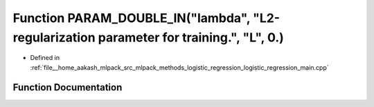 .. _exhale_function_logistic__regression__main_8cpp_1a3ee15e3fead9b2d6efc0f6c25cb37062:

Function PARAM_DOUBLE_IN("lambda", "L2-regularization parameter for training.", "L", 0.)
========================================================================================

- Defined in :ref:`file__home_aakash_mlpack_src_mlpack_methods_logistic_regression_logistic_regression_main.cpp`


Function Documentation
----------------------


.. doxygenfunction:: PARAM_DOUBLE_IN("lambda", "L2-regularization parameter for training.", "L", 0.)
